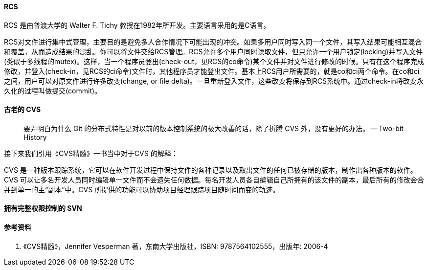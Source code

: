 

==== RCS

RCS 是由普渡大学的 Walter F. Tichy 教授在1982年所开发。主要语言采用的是C语言。

RCS对文件进行集中式管理，主要目的是避免多人合作情况下可能出现的冲突。如果多用户同时写入同一个文件，其写入结果可能相互混合和覆盖，从而造成结果的混乱。你可以将文件交给RCS管理。RCS允许多个用户同时读取文件，但只允许一个用户锁定(locking)并写入文件 (类似于多线程的mutex)。这样，当一个程序员登出(check-out，见RCS的co命令)某个文件并对文件进行修改的时候。只有在这个程序完成修改，并登入(check-in，见RCS的ci命令)文件时，其他程序员才能登出文件。基本上RCS用户所需要的，就是co和ci两个命令。在co和ci之间，用户可以对原文件进行许多改变(change, or file delta)。一旦重新登入文件，这些改变将保存到RCS系统中。通过check-in将改变永久化的过程叫做提交(commit)。



==== 古老的 CVS

> 要弄明白为什么 Git 的分布式特性是对以前的版本控制系统的极大改善的话，除了折腾 CVS 外，没有更好的办法。 -- Two-bit History

接下来我们引用《CVS精髓》一书当中对于CVS 的解释：

CVS 是一种版本跟踪系统，它可以在软件开发过程中保持文件的各种记录以及取出文件的任何已被存储的版本，制作出各种版本的软件。CVS 可以让多名开发人员同时编辑单一文件而不会遗失任何数据。每名开发人员各自编辑自己所拥有的该文件的副本，最后所有的修改会合并到单一的主“副本”中。CVS
所提供的功能可以协助项目经理跟踪项目随时间而变的轨迹。



==== 拥有完整权限控制的 SVN



==== 参考资料

1. 《CVS精髓》，Jennifer Vesperman 著，东南大学出版社，ISBN: 9787564102555，出版年: 2006-4
